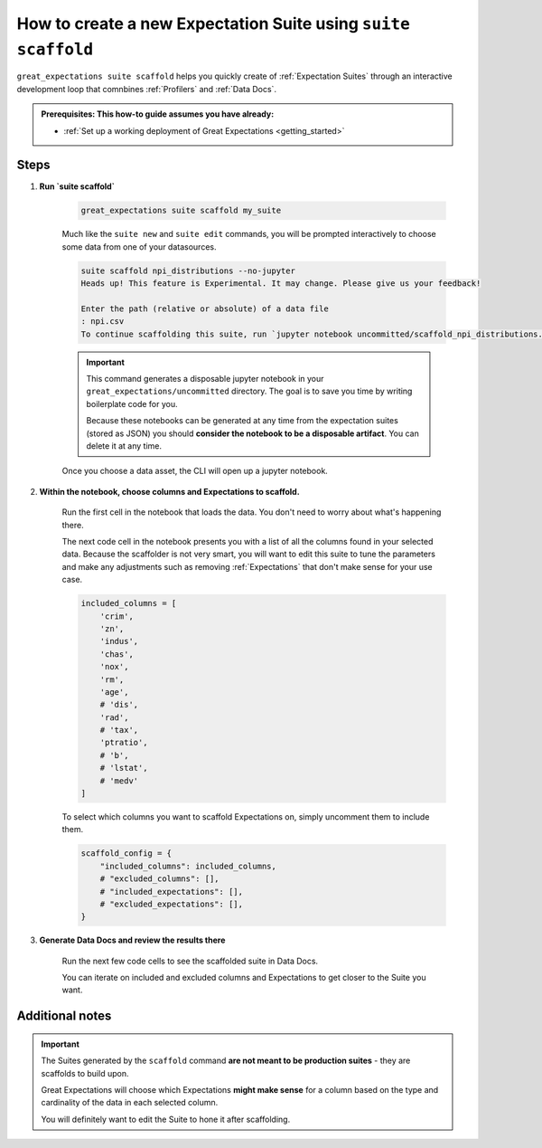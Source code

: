 .. _how_to_guides__creating_and_editing_expectations__how_to_create_a_new_expectation_suite_using_suite_scaffold:

How to create a new Expectation Suite using ``suite scaffold``
==============================================================

``great_expectations suite scaffold`` helps you quickly create of :ref:`Expectation Suites` through an interactive development loop that comnbines :ref:`Profilers` and :ref:`Data Docs`.

.. admonition:: Prerequisites: This how-to guide assumes you have already:

  - :ref:`Set up a working deployment of Great Expectations <getting_started>`

Steps
-----

1. **Run `suite scaffold`**

    .. code-block:: bash

        great_expectations suite scaffold my_suite

    Much like the ``suite new`` and ``suite edit`` commands, you will be prompted interactively to choose some data from one of your datasources.

    .. code-block:: bash

        suite scaffold npi_distributions --no-jupyter
        Heads up! This feature is Experimental. It may change. Please give us your feedback!

        Enter the path (relative or absolute) of a data file
        : npi.csv
        To continue scaffolding this suite, run `jupyter notebook uncommitted/scaffold_npi_distributions.ipynb`

    .. important::

        This command generates a disposable jupyter notebook in your ``great_expectations/uncommitted`` directory. The goal is to save you time by writing boilerplate code for you.

        Because these notebooks can be generated at any time from the expectation suites (stored as JSON) you should **consider the notebook to be a disposable artifact**. You can delete it at any time.

    Once you choose a data asset, the CLI will open up a jupyter notebook.

2. **Within the notebook, choose columns and Expectations to scaffold.**

    Run the first cell in the notebook that loads the data. You don't need to worry about what's happening there.

    The next code cell in the notebook presents you with a list of all the columns found in your selected data. Because the scaffolder is not very smart, you will want to edit this suite to tune the parameters and make any adjustments such as removing :ref:`Expectations` that don't make sense for your use case.

    .. code-block:: python

        included_columns = [
            'crim',
            'zn',
            'indus',
            'chas',
            'nox',
            'rm',
            'age',
            # 'dis',
            'rad',
            # 'tax',
            'ptratio',
            # 'b',
            # 'lstat',
            # 'medv'
        ]

    To select which columns you want to scaffold Expectations on, simply uncomment them to include them.

    .. code-block:: python

        scaffold_config = {
            "included_columns": included_columns,
            # "excluded_columns": [],
            # "included_expectations": [],
            # "excluded_expectations": [],
        }

3. **Generate Data Docs and review the results there**

    Run the next few code cells to see the scaffolded suite in Data Docs.

    You can iterate on included and excluded columns and Expectations to get closer to the Suite you want.

Additional notes
----------------

.. important::

    The Suites generated by the ``scaffold`` command **are not meant to be production suites** - they are scaffolds to build upon.

    Great Expectations will choose which Expectations **might make sense** for a column based on the type and cardinality of the data in each selected column.

    You will definitely want to edit the Suite to hone it after scaffolding.
